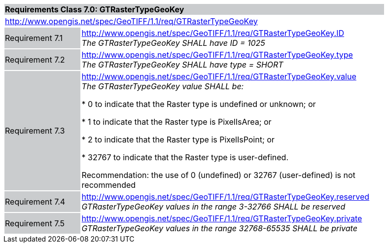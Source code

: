 [cols="1,4",width="90%"]
|===
2+|*Requirements Class 7.0: GTRasterTypeGeoKey* {set:cellbgcolor:#CACCCE}
2+|http://www.opengis.net/spec/GeoTIFF/1.1/req/GTRasterTypeGeoKey
{set:cellbgcolor:#FFFFFF}

|Requirement 7.1 {set:cellbgcolor:#CACCCE}
|http://www.opengis.net/spec/GeoTIFF/1.1/req/GTRasterTypeGeoKey.ID +
_The GTRasterTypeGeoKey SHALL have ID = 1025_
{set:cellbgcolor:#FFFFFF}

|Requirement 7.2 {set:cellbgcolor:#CACCCE}
|http://www.opengis.net/spec/GeoTIFF/1.1/req/GTRasterTypeGeoKey.type +
_The GTRasterTypeGeoKey SHALL have type = SHORT_
{set:cellbgcolor:#FFFFFF}

|Requirement 7.3 {set:cellbgcolor:#CACCCE}
|http://www.opengis.net/spec/GeoTIFF/1.1/req/GTRasterTypeGeoKey.value +
_The GTRasterTypeGeoKey value SHALL be:_

*	0 to indicate that the Raster type is undefined or unknown; or

*	1 to indicate that the Raster type is PixelIsArea; or

*	2 to indicate that the Raster type is PixelIsPoint; or

*	32767 to indicate that the Raster type is user-defined.

Recommendation: the use of 0 (undefined) or 32767 (user-defined) is not recommended

{set:cellbgcolor:#FFFFFF}

|Requirement 7.4 {set:cellbgcolor:#CACCCE}
|http://www.opengis.net/spec/GeoTIFF/1.1/req/GTRasterTypeGeoKey.reserved +
_GTRasterTypeGeoKey values in the range 3-32766 SHALL be reserved_
{set:cellbgcolor:#FFFFFF}

|Requirement 7.5 {set:cellbgcolor:#CACCCE}
|http://www.opengis.net/spec/GeoTIFF/1.1/req/GTRasterTypeGeoKey.private +
_GTRasterTypeGeoKey values in the range 32768-65535 SHALL be private_
{set:cellbgcolor:#FFFFFF}
|===
